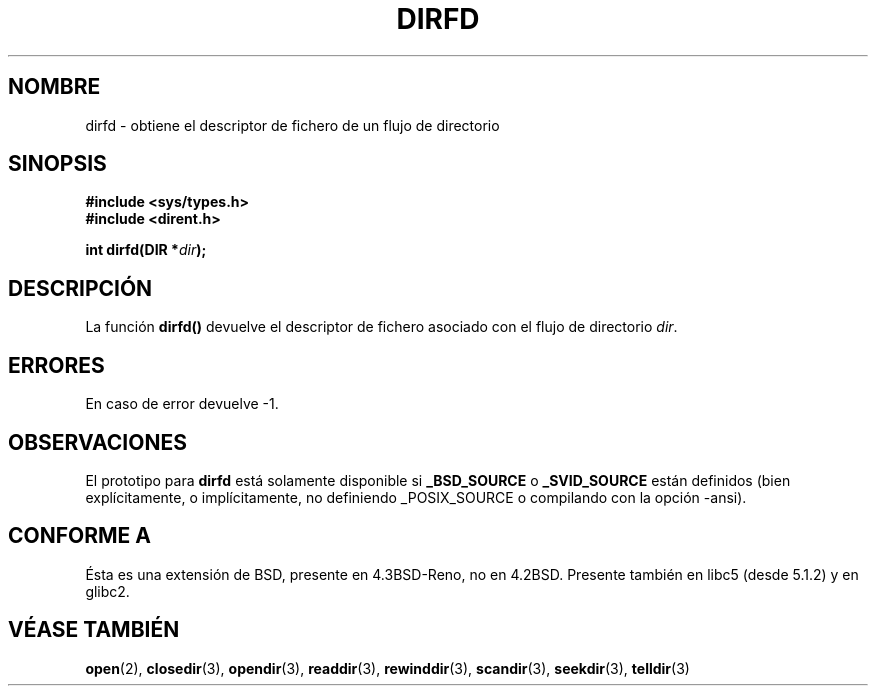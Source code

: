 .\" Copyright (C) 2002 Andries Brouwer (aeb@cwi.nl)
.\"
.\" Permission is granted to make and distribute verbatim copies of this
.\" manual provided the copyright notice and this permission notice are
.\" preserved on all copies.
.\"
.\" Permission is granted to copy and distribute modified versions of this
.\" manual under the conditions for verbatim copying, provided that the
.\" entire resulting derived work is distributed under the terms of a
.\" permission notice identical to this one
.\" 
.\" Since the Linux kernel and libraries are constantly changing, this
.\" manual page may be incorrect or out-of-date.  The author(s) assume no
.\" responsibility for errors or omissions, or for damages resulting from
.\" the use of the information contained herein.  The author(s) may not
.\" have taken the same level of care in the production of this manual,
.\" which is licensed free of charge, as they might when working
.\" professionally.
.\" 
.\" Formatted or processed versions of this manual, if unaccompanied by
.\" the source, must acknowledge the copyright and authors of this work.
.\"
.\" Traducido por Miguel Pérez Ibars <mpi79470@alu.um.es> el 10-julio-2004
.\"
.TH DIRFD 3 "5 enero 2002" "Linux 2.5" "Manual del Programador de Linux"
.SH NOMBRE
dirfd \- obtiene el descriptor de fichero de un flujo de directorio
.SH SINOPSIS
.B #include <sys/types.h>
.br
.B #include <dirent.h>
.sp
.BI "int dirfd(DIR *" dir );
.SH DESCRIPCIÓN
La función
.B dirfd()
devuelve el descriptor de fichero asociado con el flujo de directorio
.IR dir .
.SH ERRORES
En caso de error devuelve \-1.
.SH OBSERVACIONES
El prototipo para
.B dirfd
está solamente disponible si
.B _BSD_SOURCE
o
.B _SVID_SOURCE
están definidos (bien explícitamente, o implícitamente, no definiendo
_POSIX_SOURCE o compilando con la opción -ansi).
.SH "CONFORME A"
Ésta es una extensión de BSD, presente en 4.3BSD-Reno, no en 4.2BSD.
Presente también en libc5 (desde 5.1.2) y en glibc2.
.SH "VÉASE TAMBIÉN"
.BR open (2),
.BR closedir (3),
.BR opendir (3),
.BR readdir (3),
.BR rewinddir (3),
.BR scandir (3),
.BR seekdir (3),
.BR telldir (3)
